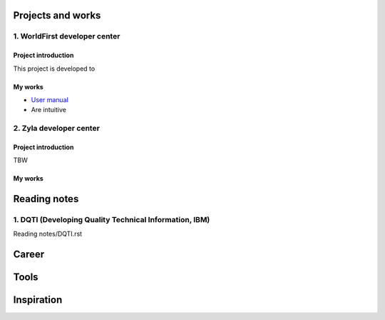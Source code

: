 =====================
Projects and works
=====================

1. WorldFirst developer center
-----------------------------------------------

Project introduction
====================
This project is developed to 


My works
============
- `User manual <https://developers.worldfirst.com.cn/docs/alipay-worldfirst/overview/home>`_

- Are intuitive
 
 
 

2. Zyla developer center
-----------------------------------------------

Project introduction
====================
TBW

My works
============



=====================
Reading notes
=====================

1. DQTI (Developing Quality Technical Information, IBM)
-----------------------------------------------------------

Reading notes/DQTI.rst


=====================
Career
=====================





=====================
Tools
=====================






=====================
Inspiration
=====================

